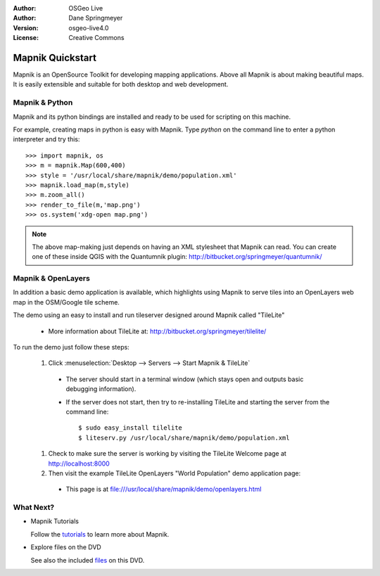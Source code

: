 :Author: OSGeo Live
:Author: Dane Springmeyer
:Version: osgeo-live4.0
:License: Creative Commons

.. _mapnik-quickstart:
 
.. image:: images/project_logos/logo-mapnik.png
  :scale: 80 %
  :alt: project logo
  :align: right

Mapnik Quickstart
~~~~~~~~~~~~~~~~~

Mapnik is an OpenSource Toolkit for developing mapping applications. Above all Mapnik is about making beautiful maps. It is easily extensible and suitable for both desktop and web development.


Mapnik & Python
---------------

Mapnik and its python bindings are installed and ready to be used for scripting on this machine.

For example, creating maps in python is easy with Mapnik. Type `python` on the command line to enter a python interpreter and try this::

    >>> import mapnik, os
    >>> m = mapnik.Map(600,400)
    >>> style = '/usr/local/share/mapnik/demo/population.xml'
    >>> mapnik.load_map(m,style)
    >>> m.zoom_all()
    >>> render_to_file(m,'map.png')
    >>> os.system('xdg-open map.png')


.. note::
    
      The above map-making just depends on having an XML stylesheet that Mapnik can read. You can create one of these inside QGIS with the Quantumnik plugin: http://bitbucket.org/springmeyer/quantumnik/


Mapnik & OpenLayers
-------------------

In addition a basic demo application is available, which highlights using Mapnik to serve tiles into an OpenLayers web map in the OSM/Google tile scheme.

The demo using an easy to install and run tileserver designed around Mapnik called "TileLite"

  * More information about TileLite at: http://bitbucket.org/springmeyer/tilelite/

To run the demo just follow these steps:

  #. Click :menuselection:`Desktop --> Servers --> Start Mapnik & TileLite`

    * The server should start in a terminal window (which stays open and outputs basic debugging information).
        
    * If the server does not start, then try to re-installing TileLite and starting the server from the command line::
      
        $ sudo easy_install tilelite
        $ liteserv.py /usr/local/share/mapnik/demo/population.xml


  #. Check to make sure the server is working by visiting the TileLite Welcome page at http://localhost:8000

  #. Then visit the example TileLite OpenLayers "World Population" demo application page:
    
    * This page is at file:///usr/local/share/mapnik/demo/openlayers.html


What Next?
----------

* Mapnik Tutorials

  Follow the tutorials_ to learn more about Mapnik.

.. _tutorials: http://trac.mapnik.org/wiki/MapnikTutorials

* Explore files on the DVD

  See also the included files_ on this DVD.

.. _files: file:///usr/local/share/mapnik/
